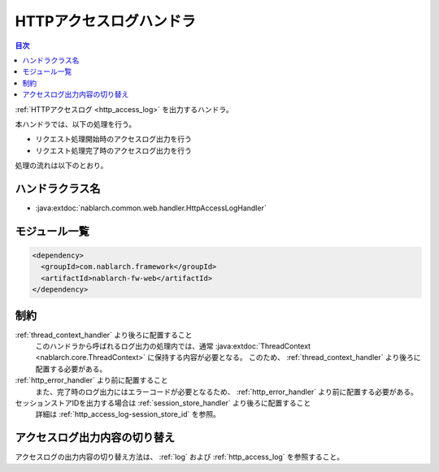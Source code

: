 .. _http_access_log_handler:

HTTPアクセスログハンドラ
==================================================
.. contents:: 目次
  :depth: 3
  :local:

:ref:`HTTPアクセスログ <http_access_log>` を出力するハンドラ。

本ハンドラでは、以下の処理を行う。

* リクエスト処理開始時のアクセスログ出力を行う
* リクエスト処理完了時のアクセスログ出力を行う

処理の流れは以下のとおり。

.. image:: ../images/HttpAccessLogHandler/flow.png

ハンドラクラス名
--------------------------------------------------
* :java:extdoc:`nablarch.common.web.handler.HttpAccessLogHandler`

モジュール一覧
--------------------------------------------------
.. code-block:: xml

  <dependency>
    <groupId>com.nablarch.framework</groupId>
    <artifactId>nablarch-fw-web</artifactId>
  </dependency>

制約
--------------------------------------------------

:ref:`thread_context_handler` より後ろに配置すること
  このハンドラから呼ばれるログ出力の処理内では、通常 :java:extdoc:`ThreadContext <nablarch.core.ThreadContext>` に保持する内容が必要となる。
  このため、 :ref:`thread_context_handler` より後ろに配置する必要がある。

:ref:`http_error_handler` より前に配置すること
  また、完了時のログ出力にはエラーコードが必要となるため、 :ref:`http_error_handler` より前に配置する必要がある。

セッションストアIDを出力する場合は :ref:`session_store_handler` より後ろに配置すること
  詳細は :ref:`http_access_log-session_store_id` を参照。

アクセスログ出力内容の切り替え
--------------------------------------------------

アクセスログの出力内容の切り替え方法は、 :ref:`log` および :ref:`http_access_log` を参照すること。
